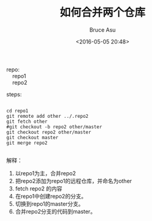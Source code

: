 # -*- coding: utf-8-unix; -*-
#+TITLE:       如何合并两个仓库
#+AUTHOR:      Bruce Asu
#+EMAIL:       bruceasu@163.com
#+DATE:        <2016-05-05 20:48>
#+filetags:    git
#+LANGUAGE:    en
#+OPTIONS:     H:7 num:nil toc:nil \n:nil ::t |:t ^:nil -:nil f:t *:t <:nil

#+BEGIN_VERSE
repo:
    repo1
    repo2

#+END_VERSE

steps:
#+BEGIN_EXAMPLE

cd repo1
git remote add other ../.repo2
git fetch other
#git checkout -b repo2 other/master
git checkout repo2 other/master
git checkout master
git merge repo2

#+END_EXAMPLE

解释：

1. 以repo1为主，合并repo2
2. 把repo2添加为repo1的远程仓库，并命名为other
3. fetch repo2 的内容
4. 在repo1中创建repo2的分支。
5. 切换到repo1的master分支。
6. 合并repo2分支的代码到master。
